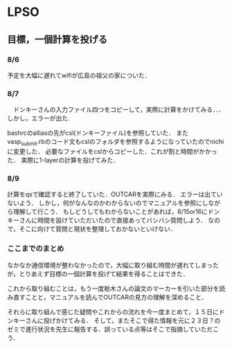 * LPSO
**  目標，一個計算を投げる
*** 8/6 

予定を大幅に遅れてwifiが広島の祖父の家についた．

*** 8/7

　ドンキーさんの入力ファイル四つをコピーして，実際に計算をかけてみる．．．
しかし，エラーが出た.

bashrcのalliasの先がcsl(ドンキーファイル)を参照していた．
またvasp_submit.rbのコード文もcslのフォルダを参照するようになっていたのでnichiに変更した．
必要なファイルをcslからコピーした．これが割と時間がかかった．
実際に1-layerの計算を投げてみた．

*** 8/9 
   
計算をqsで確認すると終了していた．OUTCARを実際にみる．
エラーは出ていないよう．
しかし，何がなんなのかわからないのでマニュアルを参照にしながら理解して行こう．
もしどうしてもわからないことがあれば，8/15or16にドンキーさんに時間を設けていただいたので直接あってバシバシ質問しよう．
なので，そこに向けて質問と現状を整理しておかないといけない．

*** ここまでのまとめ

なかなか通信環境が整わなかったので，大幅に取り組む時間が遅れてしまったが，とりあえず目標の一個計算を投げて結果を得ることはできた．

これから取り組むことは，もう一度栃木さんの論文のマーカーを引いた部分を読み直すことと，マニュアルを読んでOUTCARの見方の理解を深めること．

それらに取り組んで感じた疑問やこれからの流れを今一度まとめて，１５日にドンキーさんに投げかけてみる．
そして，またそこで得た情報を元に２３日？のゼミで進行状況を先生に報告する．誤っている点等はそこで指摘していただこう．
